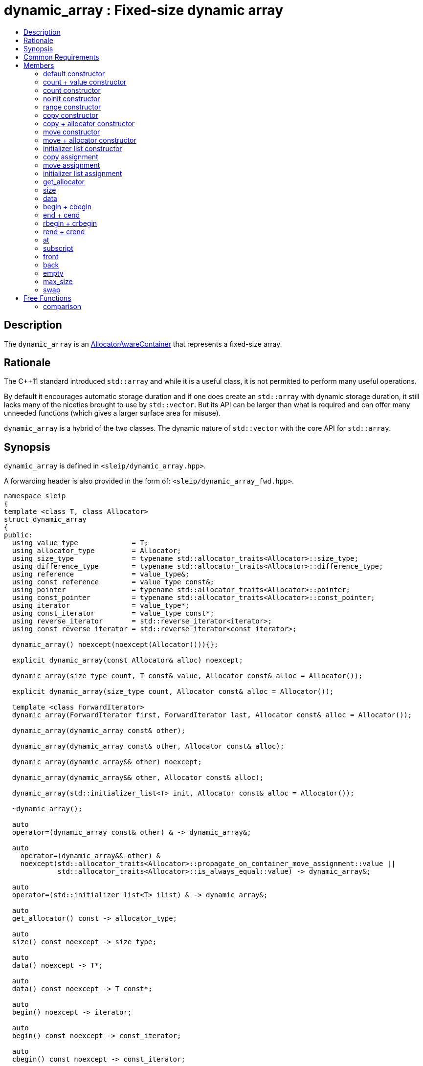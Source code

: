 
[#dynamic_array]
# dynamic_array : Fixed-size dynamic array
:toc:
:toc-title:
:idprefix: dynamic_array_

## Description

The `dynamic_array` is an https://en.cppreference.com/w/cpp/named_req/AllocatorAwareContainer[AllocatorAwareContainer]
that represents a fixed-size array.

## Rationale

The {cpp}11 standard introduced `std::array` and while it is a useful class, it is not permitted to
perform many useful operations.

By default it encourages automatic storage duration and if one does create an `std::array` with
dynamic storage duration, it still lacks many of the niceties brought to use by `std::vector`. But
its API can be larger than what is required and can offer many unneeded functions (which gives a
larger surface area for misuse).

`dynamic_array` is a hybrid of the two classes. The dynamic nature of `std::vector` with the core
API for `std::array`.

## Synopsis

`dynamic_array` is defined in `<sleip/dynamic_array.hpp>`.

A forwarding header is also provided in the form of: `<sleip/dynamic_array_fwd.hpp>`.

[subs=+quotes]
```
namespace sleip
{
template <class T, class Allocator>
struct dynamic_array
{
public:
  using value_type             = T;
  using allocator_type         = Allocator;
  using size_type              = typename std::allocator_traits<Allocator>::size_type;
  using difference_type        = typename std::allocator_traits<Allocator>::difference_type;
  using reference              = value_type&;
  using const_reference        = value_type const&;
  using pointer                = typename std::allocator_traits<Allocator>::pointer;
  using const_pointer          = typename std::allocator_traits<Allocator>::const_pointer;
  using iterator               = value_type*;
  using const_iterator         = value_type const*;
  using reverse_iterator       = std::reverse_iterator<iterator>;
  using const_reverse_iterator = std::reverse_iterator<const_iterator>;

  dynamic_array() noexcept(noexcept(Allocator())){};

  explicit dynamic_array(const Allocator& alloc) noexcept;

  dynamic_array(size_type count, T const& value, Allocator const& alloc = Allocator());

  explicit dynamic_array(size_type count, Allocator const& alloc = Allocator());

  template <class ForwardIterator>
  dynamic_array(ForwardIterator first, ForwardIterator last, Allocator const& alloc = Allocator());

  dynamic_array(dynamic_array const& other);

  dynamic_array(dynamic_array const& other, Allocator const& alloc);

  dynamic_array(dynamic_array&& other) noexcept;

  dynamic_array(dynamic_array&& other, Allocator const& alloc);

  dynamic_array(std::initializer_list<T> init, Allocator const& alloc = Allocator());

  ~dynamic_array();

  auto
  operator=(dynamic_array const& other) & -> dynamic_array&;

  auto
    operator=(dynamic_array&& other) &
    noexcept(std::allocator_traits<Allocator>::propagate_on_container_move_assignment::value ||
             std::allocator_traits<Allocator>::is_always_equal::value) -> dynamic_array&;

  auto
  operator=(std::initializer_list<T> ilist) & -> dynamic_array&;

  auto
  get_allocator() const -> allocator_type;

  auto
  size() const noexcept -> size_type;

  auto
  data() noexcept -> T*;

  auto
  data() const noexcept -> T const*;

  auto
  begin() noexcept -> iterator;

  auto
  begin() const noexcept -> const_iterator;

  auto
  cbegin() const noexcept -> const_iterator;

  auto
  end() noexcept -> iterator;

  auto
  end() const noexcept -> const_iterator;

  auto
  cend() const noexcept -> const_iterator;

  auto
  rbegin() noexcept -> reverse_iterator;

  auto
  rbegin() const noexcept -> const_reverse_iterator;

  auto
  crbegin() const noexcept -> const_reverse_iterator;

  auto
  rend() noexcept -> reverse_iterator;

  auto
  rend() const noexcept -> const_reverse_iterator;

  auto
  crend() const noexcept -> const_reverse_iterator;

  auto
  at(size_type pos) & -> reference;

  auto
  at(size_type pos) const& -> const_reference;

  auto operator[](size_type pos) & -> reference;
  auto operator[](size_type pos) const& -> const_reference;

  auto
  front() & -> reference;

  auto
  front() const& -> const_reference;

  auto
  back() & -> reference;

  auto
  back() const& -> const_reference;

  auto
  empty() const noexcept -> bool;

  auto
  max_size() const noexcept -> size_type;

  auto
  fill(T const& value) -> void;

  auto
    swap(dynamic_array& other) &
    noexcept(std::allocator_traits<Allocator>::propagate_on_container_swap::value ||
             std::allocator_traits<Allocator>::is_always_equal::value) -> void;
};

template <class T, class Allocator>
auto
operator==(dynamic_array<T, Allocator> const& lhs, dynamic_array<T, Allocator> const& rhs) -> bool;

template <class T, class Allocator>
auto
operator!=(dynamic_array<T, Allocator> const& lhs, dynamic_array<T, Allocator> const& rhs) -> bool;

template <class T, class Allocator>
auto
operator<(dynamic_array<T, Allocator> const& lhs, dynamic_array<T, Allocator> const& rhs) -> bool;

template <class T, class Allocator>
auto
operator>(dynamic_array<T, Allocator> const& lhs, dynamic_array<T, Allocator> const& rhs) -> bool;

template <class T, class Allocator>
auto
operator<=(dynamic_array<T, Allocator> const& lhs, dynamic_array<T, Allocator> const& rhs) -> bool;

template <class T, class Allocator>
auto
operator>=(dynamic_array<T, Allocator> const& lhs, dynamic_array<T, Allocator> const& rhs) -> bool;
} // namespace sleip
```

## Common Requirements

Requires:: `Allocator` shall be an _allocator_. The copy constructor and destructor of `Allocator`
shall not throw exceptions.

## Members

### default constructor
```
dynamic_array() noexcept(noexcept(Allocator()));
```
[none]
* {blank}
+
Effects:: Constructs an empty `dynamic_array`.
Postconditions:: `size() == 0 && data() == nullptr && empty()`.

#### allocator constructor
```
explicit dynamic_array(const Allocator& alloc) noexcept;
```
[none]
* {blank}
+
Effects:: Constructs an empty `dynamic_array` using the supplied `alloc`.
Postconditions:: `size() == 0 && data() == nullptr && empty() && get_allocator() == alloc`.

### count + value constructor
```
dynamic_array(size_type count, T const& value, Allocator const& alloc = Allocator());
```
[none]
* {blank}
+
Effects:: Constructs a `dynamic_array` of length `count` with each element being constructed with
`value`, using the supplied `alloc`.
Postconditions:: `size() == count && data() != nullptr && !empty() && get_allocator() == alloc`.

### count constructor
```
explicit dynamic_array(size_type count, Allocator const& alloc = Allocator());
```
[none]
* {blank}
+
Effects:: Constructs a `dynamic_array` of length `count` with each element being
default-constructed, using the supplied `alloc`.
Postconditions:: `size() == count && data() != nullptr && !empty() && get_allocator() == alloc`.

### noinit constructor
```
explicit dynamic_array(size_type count, noinit_t, Allocator const& alloc = Allocator());
```
[none]
* {blank}
+
Effects:: Constructs a `dynamic_array` of length `count` with each element being
default-initialized, using the supplied `alloc`.
Postconditions:: `size() == count && data() != nullptr && !empty() && get_allocator() == alloc`.

### range constructor
```
template <class ForwardIterator>
dynamic_array(ForwardIterator first, ForwardIterator last, Allocator const& alloc = Allocator());
```
[none]
* {blank}
+
Effects:: Constructs a `dynamic_array` representing the range given by `[first, last)`, using the
supplied `alloc`.
Postconditions:: `size() == count && data() != nullptr && !empty() && get_allocator() == alloc`.

### copy constructor
```
dynamic_array(dynamic_array const& other);
```
[none]
* {blank}
+
Effects:: Constructs a `dynamic_array` by performing a deep copy of `other`.
Postconditions:: `size() == other.size() && data() != other.data() && get_allocator() == other.get_allocator()`.

### copy + allocator constructor
```
dynamic_array(dynamic_array const& other, Allocator const& alloc);
```
[none]
* {blank}
+
Effects:: Constructs a `dynamic_array` by performing a deep copy of `other`, using the supplied
`alloc`.
Postconditions:: `size() == other.size() && data() != other.data() && get_allocator() == alloc`.

### move constructor
```
dynamic_array(dynamic_array&& other) noexcept;
```
[none]
* {blank}
+
Effects:: Constructs a `dynamic_array` by taking ownership of the supplied `other`.
Postconditions:: `size() == other.size() && data() == other.data() && get_allocator() == other.get_allocator()`.

NOTE: `other` will have the following postcondition: `empty() && size() == 0 && data() == nullptr`

### move + allocator constructor
```
dynamic_array(dynamic_array&& other, Allocator const& alloc);
```
[none]
* {blank}
+
Effects:: If `alloc == other.get_allocator()`, constructs a `dynamic_array` by taking ownership of
`other`. If `alloc != other.get_allocator()`, constructs a `dynamic_array` by performing a piecewise
move of every element in `other`.
Postconditions:: `size() == other.size() && get_allocator() == other.get_allocator()`.

NOTE: will only perform the move if the `value_type` has a move constructor marked `noexcept`
otherwise this operation will perform a copy of the elements.

### initializer list constructor
```
dynamic_array(std::initializer_list<T> init, Allocator const& alloc = Allocator());
```
[none]
* {blank}
+
Effects:: Constructs a `dynamic_array` by copying `init`.
Postconditions:: `size() == init.size() && get_allocator() == alloc`.

### copy assignment
```
auto
operator=(dynamic_array const& other) & -> dynamic_array&;
```
[none]
* {blank}
+
Effects:: Deallocates the current internal buffer and replaces it with a copy of `other`. Note, this
function has the strong exception guarantee. If the Allocator specifies
`propagate_on_container_copy_assignment`, `other.get_allocator()` will be used to allocate the new
copy and `get_allocator() == other.get_allocator()` will return `true`.
Postconditions:: `size() == other.size()`.

### move assignment
```
auto
operator=(dynamic_array&& other) &
noexcept(std::allocator_traits<Allocator>::propagate_on_container_move_assignment::value ||
         std::allocator_traits<Allocator>::is_always_equal::value) -> dynamic_array&;
```
[none]
* {blank}
+
Effects:: If `get_allocator() == other.get_allocator()`, moves `other` into the current
`dynamic_array` which will leave `other` in a moved-from state. Otherwise, performs a piecewise move
of `other`, adhering to the semantics of `propagate_on_container_move_assignment`. This function has
strong exception guarantee and as such will only perform a move if the move constructor of
`value_type` is marked `noexcept`.
Postconditions:: `size() == other.size()`.

### initializer list assignment
```
auto
operator=(std::initializer_list<T> ilist) & -> dynamic_array&;
```
[none]
* {blank}
+
Effects:: Deallocates the current internal buffer and makes a copy of the elements denoted by
`ilist`.
Postconditions:: `size() == ilist.size()`.

### get_allocator
```
auto
get_allocator() const -> allocator_type;
```

Effects:: Returns a copy of the internal allocator.

### size
```
auto
size() const noexcept -> size_type;
```

Effects:: Returns the current size of the internal dynamic array.

### data
```
auto
data() noexcept -> T*;

auto
data() const noexcept -> T const*;
```

Effects:: Returns a pointer to the elements of the buffer.

### begin + cbegin
```
auto
begin() noexcept -> iterator;

auto
begin() const noexcept -> const_iterator;

auto
cbegin() const noexcept -> const_iterator;
```

Effects:: Returns an iterator the beginning of the fixed-sized array.

### end + cend
```
auto
end() noexcept -> iterator;

auto
end() const noexcept -> const_iterator;

auto
cend() const noexcept -> const_iterator;
```

Effects:: Returns an iterator representing the end of the fixed-size array.

### rbegin + crbegin
```
auto
rbegin() noexcept -> reverse_iterator;

auto
rbegin() const noexcept -> const_reverse_iterator;

auto
crbegin() const noexcept -> const_reverse_iterator;
```

Effects:: Returns a reverse iterator pointing to the last element in the fixed-size array.

### rend + crend
```
auto
rend() noexcept -> reverse_iterator;

auto
rend() const noexcept -> const_reverse_iterator;

auto
crend() const noexcept -> const_reverse_iterator;
```

Effects:: Returns a reverse iterator representing the end of the reversed range.

### at
```
auto
at(size_type pos) & -> reference;

auto
at(size_type pos) const& -> const_reference;
```

Effects:: Returns a reference to the array element at `pos` or throws an exception if out-of-range.

### subscript
```
auto operator[](size_type pos) & -> reference;

auto operator[](size_type pos) const& -> const_reference;
```

Effects:: Returns a reference to the array element at `pos`.

### front
```
auto
front() & -> reference;

auto
front() const& -> const_reference;
```

Effects::  Returns a reference to the first element in the fixed-size array.

### back
```
auto
back() & -> reference;

auto
back() const& -> const_reference;
```

Effects:: Returns a reference to the last element in the fixed-size array.

### empty
```
auto
empty() const noexcept -> bool;
```

Effects:: Returns whether or not the container is currently empty, i.e. has zero size.

### max_size
```
auto
max_size() const noexcept -> size_type;
```

Returns:: Max possible size of the dynamic array for the given platform.

### swap
```
auto
swap(dynamic_array& other) &
noexcept(std::allocator_traits<Allocator>::propagate_on_container_swap::value ||
         std::allocator_traits<Allocator>::is_always_equal::value) -> void;
```

Effects:: Swaps the managed dynamic buffers of `*this` and `other`. If `propagate_on_container_swap`
is true for `Allocator`, the allocators will be swapped before the buffers are. Otherwise,
`get_allocator()` _must_ be equal to `other.get_allocator()`.

## Free Functions

### comparison
```
template <class T, class Allocator>
auto
operator==(dynamic_array<T, Allocator> const& lhs, dynamic_array<T, Allocator> const& rhs) -> bool;

template <class T, class Allocator>
auto
operator!=(dynamic_array<T, Allocator> const& lhs, dynamic_array<T, Allocator> const& rhs) -> bool;

template <class T, class Allocator>
auto
operator<(dynamic_array<T, Allocator> const& lhs, dynamic_array<T, Allocator> const& rhs) -> bool;

template <class T, class Allocator>
auto
operator>(dynamic_array<T, Allocator> const& lhs, dynamic_array<T, Allocator> const& rhs) -> bool;

template <class T, class Allocator>
auto
operator<=(dynamic_array<T, Allocator> const& lhs, dynamic_array<T, Allocator> const& rhs) -> bool;

template <class T, class Allocator>
auto
operator>=(dynamic_array<T, Allocator> const& lhs, dynamic_array<T, Allocator> const& rhs) -> bool;
```

Effects:: Does a lexicographical comparison of the underlying elements in both `lhs` and `rhs.`

Returns:: Boolean indicating whether `lhs` is equal to or less than or greater than `rhs`.
